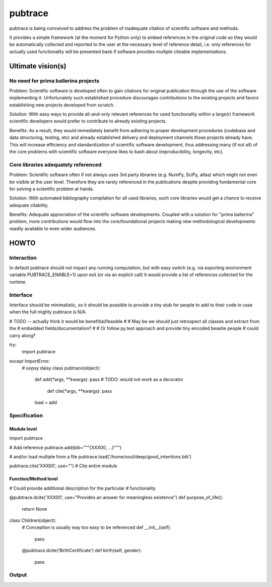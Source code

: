 ========
pubtrace
========

pubtrace is being conceived to address the problem of inadequate
citation of scientific software and methods.

It provides a simple framework (at the moment for Python only) to
embed references in the original code so they would be automatically
collected and reported to the user at the necessary level of reference
detail, i.e. only references for actually used functionality will be
presented back if software provides multiple citeable implementations.


Ultimate vision(s)
=================

No need for prima ballerina projects
------------------------------------

Problem: Scientific software is developed often to gain citations for
original publication through the use of the software implementing it.
Unfortunately such established procedure discourages contributions to
the existing projects and favors establishing new projects developed
from scratch.

Solution: With easy ways to provide all-and-only relevant references
for used functionality within a large(r) framework scientific
developers would prefer to contribute to already existing projects.

Benefits: As a result, they would immediately benefit from adhering to
proper development procedures (codebase and data structuring, testing,
etc) and already established delivery and deployment channels those
projects already have.  This will increase efficiency and
standardization of scientific software development, thus addressing
many (if not all) of the core problems with scientific software
everyone likes to bash about (reproducibility, longevity, etc).

Core libraries adequately referenced
------------------------------------

Problem: Scientific software often if not always uses 3rd party
libraries (e.g. NumPy, SciPy, atlas) which might not even be visible
at the user level.  Therefore they are rarely referenced in the
publications despite providing fundamental core for solving a
scientific problem at hands.

Solution: With automated bibliography compilation for all used
libraries, such core libraries would get a chance to receive adequate
citability.

Benefits: Adequate appreciation of the scientific software
developments.  Coupled with a solution for "prima ballerina" problem,
more contributions would flow into the core/foundational projects
making new methodological developments readily available to even wider
audiences.


HOWTO
=====

Interaction
-----------

In default pubtrace should not impact any running computation, but
with easy switch (e.g. via exporting environment variable
PUBTRACE_ENABLE=1) upon exit (or via an explicit call) it would
provide a list of references collected for the runtime.


Interface
---------

Interface should be minimalistic, so it should be possible to provide
a tiny stub for people to add to their code in case when the full
mighty pubtrace is N/A.


# TODO -- actually think it would be benefitial/feasible
#
# May be we should just retrospect all classes and extract from the
# embedded fields/documentation?
#
# Or follow py.test approach and provide tiny encoded beastie people
# could carry along?

try:
  import pubtrace
except ImportError:
  # oopsy daisy
  class pubtrace(object):
    def add(*args, **kwargs):  pass
    # TODO: would not work as a decorator
	def cite(*args, **kwargs): pass
    load = add


Specification
-------------


Module level
~~~~~~~~~~~~
import pubtrace

# Add reference
pubtrace.add(bib="""{XXX00, ...}""")

# and/or load multiple from a file
pubtrace.load('/home/soul/deep/good_intentions.bib')

pubtrace.cite('XXX00', use="") # Cite entire module


Function/Method level
~~~~~~~~~~~~~~~~~~~~~

# Could provide additional description for the particular
# functionality

@pubtrace.dcite('XXX00', use="Provides an answer for meaningless existence")
def purpose_of_life():
    return None

class Children(object):
     # Conception is usually way too easy to be referenced
     def __init__(self):
	     pass

     @pubtrace.dcite('BirthCertificate')
     def birth(self, gender):
	     pass


Output
------



